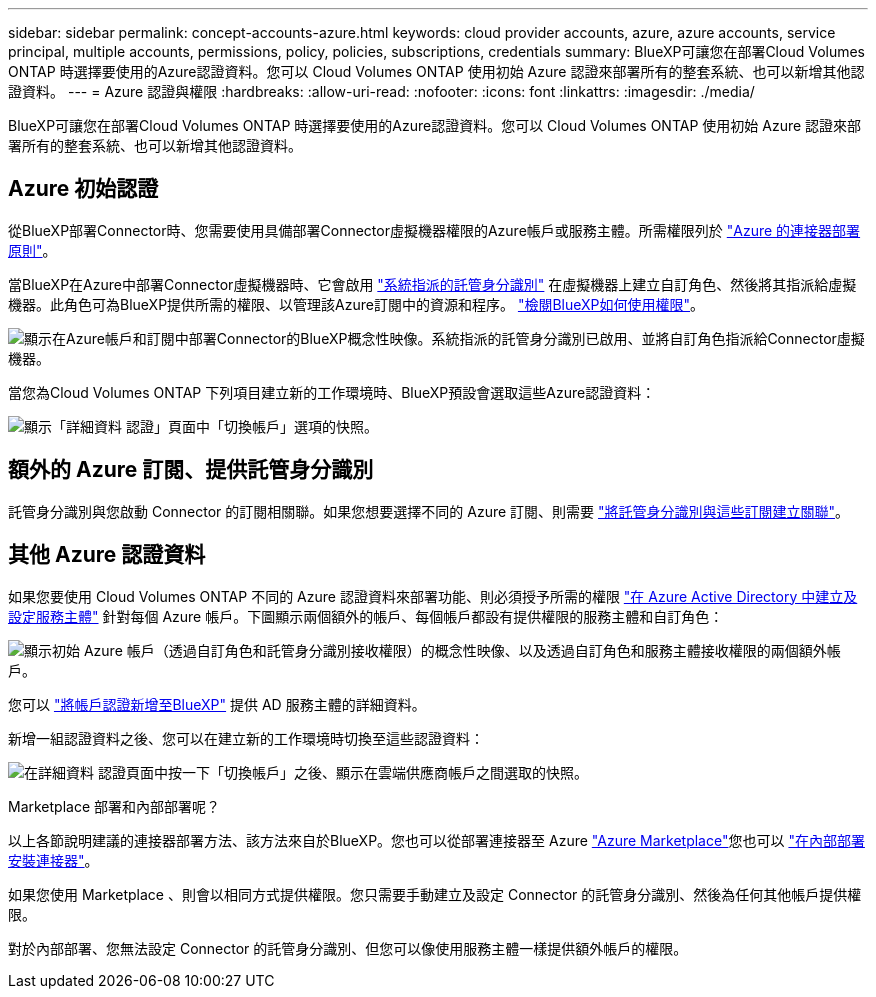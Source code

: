 ---
sidebar: sidebar 
permalink: concept-accounts-azure.html 
keywords: cloud provider accounts, azure, azure accounts, service principal, multiple accounts, permissions, policy, policies, subscriptions, credentials 
summary: BlueXP可讓您在部署Cloud Volumes ONTAP 時選擇要使用的Azure認證資料。您可以 Cloud Volumes ONTAP 使用初始 Azure 認證來部署所有的整套系統、也可以新增其他認證資料。 
---
= Azure 認證與權限
:hardbreaks:
:allow-uri-read: 
:nofooter: 
:icons: font
:linkattrs: 
:imagesdir: ./media/


[role="lead"]
BlueXP可讓您在部署Cloud Volumes ONTAP 時選擇要使用的Azure認證資料。您可以 Cloud Volumes ONTAP 使用初始 Azure 認證來部署所有的整套系統、也可以新增其他認證資料。



== Azure 初始認證

從BlueXP部署Connector時、您需要使用具備部署Connector虛擬機器權限的Azure帳戶或服務主體。所需權限列於 link:task-creating-connectors-azure.html["Azure 的連接器部署原則"]。

當BlueXP在Azure中部署Connector虛擬機器時、它會啟用 https://docs.microsoft.com/en-us/azure/active-directory/managed-identities-azure-resources/overview["系統指派的託管身分識別"^] 在虛擬機器上建立自訂角色、然後將其指派給虛擬機器。此角色可為BlueXP提供所需的權限、以管理該Azure訂閱中的資源和程序。 link:reference-permissions-azure.html["檢閱BlueXP如何使用權限"]。

image:diagram_permissions_initial_azure.png["顯示在Azure帳戶和訂閱中部署Connector的BlueXP概念性映像。系統指派的託管身分識別已啟用、並將自訂角色指派給Connector虛擬機器。"]

當您為Cloud Volumes ONTAP 下列項目建立新的工作環境時、BlueXP預設會選取這些Azure認證資料：

image:screenshot_accounts_select_azure.gif["顯示「詳細資料  認證」頁面中「切換帳戶」選項的快照。"]



== 額外的 Azure 訂閱、提供託管身分識別

託管身分識別與您啟動 Connector 的訂閱相關聯。如果您想要選擇不同的 Azure 訂閱、則需要 link:task-adding-azure-accounts.html#associating-additional-azure-subscriptions-with-a-managed-identity["將託管身分識別與這些訂閱建立關聯"]。



== 其他 Azure 認證資料

如果您要使用 Cloud Volumes ONTAP 不同的 Azure 認證資料來部署功能、則必須授予所需的權限 link:task-adding-azure-accounts.html["在 Azure Active Directory 中建立及設定服務主體"] 針對每個 Azure 帳戶。下圖顯示兩個額外的帳戶、每個帳戶都設有提供權限的服務主體和自訂角色：

image:diagram_permissions_multiple_azure.png["顯示初始 Azure 帳戶（透過自訂角色和託管身分識別接收權限）的概念性映像、以及透過自訂角色和服務主體接收權限的兩個額外帳戶。"]

您可以 link:task-adding-azure-accounts.html#adding-azure-accounts-to-cloud-manager["將帳戶認證新增至BlueXP"] 提供 AD 服務主體的詳細資料。

新增一組認證資料之後、您可以在建立新的工作環境時切換至這些認證資料：

image:screenshot_accounts_switch_azure.gif["在詳細資料  認證頁面中按一下「切換帳戶」之後、顯示在雲端供應商帳戶之間選取的快照。"]

.Marketplace 部署和內部部署呢？
****
以上各節說明建議的連接器部署方法、該方法來自於BlueXP。您也可以從部署連接器至 Azure link:task-launching-azure-mktp.html["Azure Marketplace"]您也可以 link:task-installing-linux.html["在內部部署安裝連接器"]。

如果您使用 Marketplace 、則會以相同方式提供權限。您只需要手動建立及設定 Connector 的託管身分識別、然後為任何其他帳戶提供權限。

對於內部部署、您無法設定 Connector 的託管身分識別、但您可以像使用服務主體一樣提供額外帳戶的權限。

****